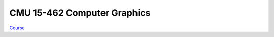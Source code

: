 ##############################################################################
CMU 15-462 Computer Graphics
##############################################################################

`Course`_

.. _`Course`: http://15462.courses.cs.cmu.edu/fall2019/home
